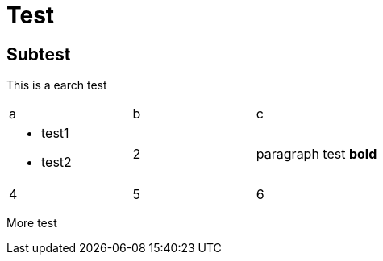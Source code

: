 = Test

== Subtest

This is a earch test

|===
| a | b | c
a|
* test1
* test2
| 2 a| 

paragraph test *bold*

| 4 | 5 | 6
|===

More test